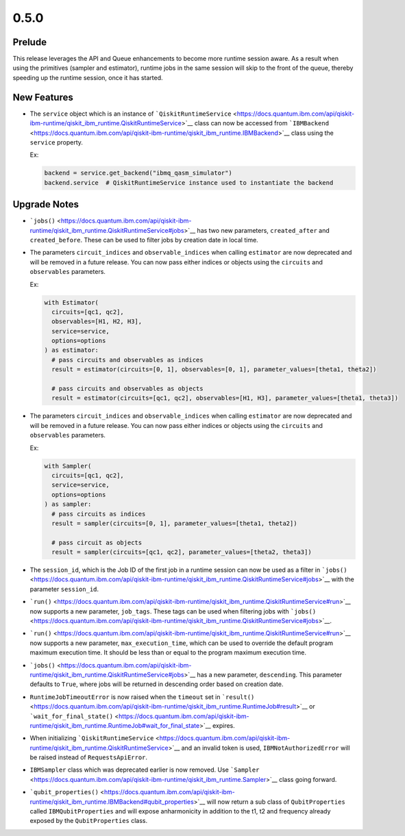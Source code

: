0.5.0
=====

Prelude
-------

This release leverages the API and Queue enhancements to become more
runtime session aware. As a result when using the primitives (sampler
and estimator), runtime jobs in the same session will skip to the front
of the queue, thereby speeding up the runtime session, once it has
started.

New Features
------------

-  The ``service`` object which is an instance of
   ```QiskitRuntimeService`` <https://docs.quantum.ibm.com/api/qiskit-ibm-runtime/qiskit_ibm_runtime.QiskitRuntimeService>`__
   class can now be accessed from
   ```IBMBackend`` <https://docs.quantum.ibm.com/api/qiskit-ibm-runtime/qiskit_ibm_runtime.IBMBackend>`__ class using the
   ``service`` property.

   Ex:

   .. code:: python

      backend = service.get_backend("ibmq_qasm_simulator")
      backend.service  # QiskitRuntimeService instance used to instantiate the backend

Upgrade Notes
-------------

-  ```jobs()`` <https://docs.quantum.ibm.com/api/qiskit-ibm-runtime/qiskit_ibm_runtime.QiskitRuntimeService#jobs>`__ has two
   new parameters, ``created_after`` and ``created_before``. These can
   be used to filter jobs by creation date in local time.

-  The parameters ``circuit_indices`` and ``observable_indices`` when
   calling ``estimator`` are now deprecated and will be removed in a
   future release. You can now pass either indices or objects using the
   ``circuits`` and ``observables`` parameters.

   Ex:

   .. code:: python

      with Estimator(
        circuits=[qc1, qc2],
        observables=[H1, H2, H3],
        service=service,
        options=options
      ) as estimator:
        # pass circuits and observables as indices
        result = estimator(circuits=[0, 1], observables=[0, 1], parameter_values=[theta1, theta2])

        # pass circuits and observables as objects
        result = estimator(circuits=[qc1, qc2], observables=[H1, H3], parameter_values=[theta1, theta3])

-  The parameters ``circuit_indices`` and ``observable_indices`` when
   calling ``estimator`` are now deprecated and will be removed in a
   future release. You can now pass either indices or objects using the
   ``circuits`` and ``observables`` parameters.

   Ex:

   .. code:: python

      with Sampler(
        circuits=[qc1, qc2],
        service=service,
        options=options
      ) as sampler:
        # pass circuits as indices
        result = sampler(circuits=[0, 1], parameter_values=[theta1, theta2])

        # pass circuit as objects
        result = sampler(circuits=[qc1, qc2], parameter_values=[theta2, theta3])

-  The ``session_id``, which is the Job ID of the first job in a runtime
   session can now be used as a filter in
   ```jobs()`` <https://docs.quantum.ibm.com/api/qiskit-ibm-runtime/qiskit_ibm_runtime.QiskitRuntimeService#jobs>`__ with
   the parameter ``session_id``.

-  ```run()`` <https://docs.quantum.ibm.com/api/qiskit-ibm-runtime/qiskit_ibm_runtime.QiskitRuntimeService#run>`__ now
   supports a new parameter, ``job_tags``. These tags can be used when
   filtering jobs with
   ```jobs()`` <https://docs.quantum.ibm.com/api/qiskit-ibm-runtime/qiskit_ibm_runtime.QiskitRuntimeService#jobs>`__.

-  ```run()`` <https://docs.quantum.ibm.com/api/qiskit-ibm-runtime/qiskit_ibm_runtime.QiskitRuntimeService#run>`__ now
   supports a new parameter, ``max_execution_time``, which can be used
   to override the default program maximum execution time. It should be
   less than or equal to the program maximum execution time.

-  ```jobs()`` <https://docs.quantum.ibm.com/api/qiskit-ibm-runtime/qiskit_ibm_runtime.QiskitRuntimeService#jobs>`__ has a
   new parameter, ``descending``. This parameter defaults to ``True``,
   where jobs will be returned in descending order based on creation
   date.

-  ``RuntimeJobTimeoutError`` is now raised when the ``timeout`` set in
   ```result()`` <https://docs.quantum.ibm.com/api/qiskit-ibm-runtime/qiskit_ibm_runtime.RuntimeJob#result>`__ or
   ```wait_for_final_state()`` <https://docs.quantum.ibm.com/api/qiskit-ibm-runtime/qiskit_ibm_runtime.RuntimeJob#wait_for_final_state>`__
   expires.

-  When initializing
   ```QiskitRuntimeService`` <https://docs.quantum.ibm.com/api/qiskit-ibm-runtime/qiskit_ibm_runtime.QiskitRuntimeService>`__
   and an invalid token is used, ``IBMNotAuthorizedError`` will be
   raised instead of ``RequestsApiError``.

-  ``IBMSampler`` class which was deprecated earlier is now removed. Use
   ```Sampler`` <https://docs.quantum.ibm.com/api/qiskit-ibm-runtime/qiskit_ibm_runtime.Sampler>`__ class going forward.

-  ```qubit_properties()`` <https://docs.quantum.ibm.com/api/qiskit-ibm-runtime/qiskit_ibm_runtime.IBMBackend#qubit_properties>`__
   will now return a sub class of ``QubitProperties`` called
   ``IBMQubitProperties`` and will expose anharmonicity in addition to
   the t1, t2 and frequency already exposed by the ``QubitProperties``
   class.
